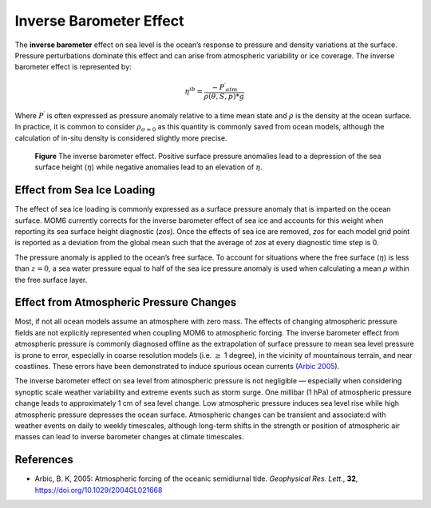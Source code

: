 Inverse Barometer Effect
==============================

The **inverse barometer** effect on sea level is the ocean’s response to pressure and density variations at the surface.  Pressure perturbations dominate this effect and can arise from atmospheric variability or ice coverage.  The inverse barometer effect is represented by:

.. math::
  \eta^{ib} = \frac{{-P^{\prime}}_{atm}}{\rho(\theta,S,p) * g}

Where :math:`P^{\prime}` is often expressed as pressure anomaly relative to a time mean state and :math:`\rho` is the density at the ocean surface.  In practice, it is common to consider :math:`\rho_{\sigma=0}` as this quantity is commonly saved from ocean models, although the calculation of in-situ density is considered slightly more precise.

.. figure:: inverse_barometer.svg
  :alt: Inverse barometer effect schematic

  **Figure** The inverse barometer effect. Positive surface pressure anomalies lead to a depression of the sea surface height (:math:`\eta`) while negative anomalies lead to an elevation of :math:`\eta`.

Effect from Sea Ice Loading
----------------------------------------------------
The effect of sea ice loading is commonly expressed as a surface pressure anomaly that is imparted on the ocean surface.  MOM6 currently corrects for the inverse barometer effect of sea ice and accounts for this weight when reporting its sea surface height diagnostic (`zos`).  Once the effects of sea ice are removed, `zos` for each model grid point is reported as a deviation from the global mean such that the average of `zos` at every diagnostic time step is 0.

The pressure anomaly is applied to the ocean’s free surface.  To account for situations where the free surface (:math:`\eta`) is less than :math:`z=0`, a sea water pressure equal to half of the sea ice pressure anomaly is used when calculating a mean :math:`\rho` within the free surface layer.


Effect from Atmospheric Pressure Changes
-----------------------------------------------------
Most, if not all ocean models assume an atmosphere with zero mass. The effects of changing atmospheric pressure fields are not explicitly represented when coupling MOM6 to atmospheric forcing.  The inverse barometer effect from atmospheric pressure is commonly diagnosed offline as the extrapolation of surface pressure to mean sea level pressure is prone to error, especially in coarse resolution models (i.e. :math:`\ge` 1 degree), in the vicinity of mountainous terrain, and near coastlines. These errors have been demonstrated to induce spurious ocean currents (`Arbic 2005 <https://agupubs.onlinelibrary.wiley.com/doi/10.1029/2004GL021668>`_).

The inverse barometer effect on sea level from atmospheric pressure is not negligible — especially when considering synoptic scale weather variability and extreme events such as storm surge.  One millibar (1 hPa) of atmospheric pressure change leads to approximately 1 cm of sea level change.  Low atmospheric pressure induces sea level rise while high atmospheric pressure depresses the ocean surface. Atmospheric changes can be transient and associate:d with weather events on daily to weekly timescales, although long-term shifts in the strength or position of atmospheric air masses can lead to inverse barometer changes at climate timescales.

References
----------
* Arbic, B. K, 2005:  Atmospheric forcing of the oceanic semidiurnal tide. *Geophysical Res. Lett.*, **32**, `https://doi.org/10.1029/2004GL021668 <https://doi.org/10.1029/2004GL021668>`_
